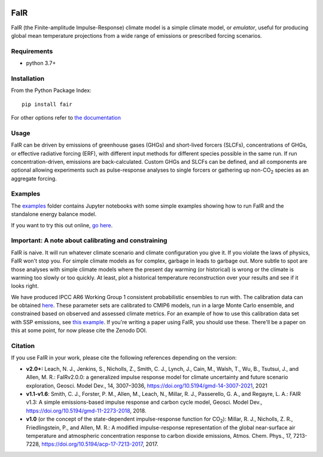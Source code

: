 .. image:: https://github.com/OMS-NetZero/FAIR/actions/workflows/checks.yml/badge.svg
   :target: https://github.com/OMS-NetZero/FAIR/actions

.. image:: https://mybinder.org/badge.svg
   :target: https://mybinder.org/v2/gh/OMS-NetZero/FAIR/master?filepath=examples/basic_run_example.ipynb

.. image:: https://readthedocs.org/projects/fair/badge/?version=latest
   :target: http://fair.readthedocs.io/en/latest/?badge=latest
   :alt: Documentation Status

.. image:: https://zenodo.org/badge/DOI/10.5281/zenodo.1247898.svg
   :target: https://doi.org/10.5281/zenodo.1247898

.. image:: https://codecov.io/gh/OMS-NetZero/FAIR/branch/master/graph/badge.svg
   :target: https://codecov.io/gh/OMS-NetZero/FAIR

.. image:: https://img.shields.io/pypi/v/fair
   :target: https://pypi.org/project/fair/


FaIR
====

FaIR (the Finite-amplitude Impulse-Response) climate model is a simple climate model, or *emulator*, useful for producing global mean temperature projections from a wide range of emissions or prescribed forcing scenarios.

Requirements
------------

- python 3.7+


Installation
------------

From the Python Package Index::

    pip install fair

For other options refer to `the documentation <https://fair.readthedocs.io/en/latest/install.html>`_

Usage
-----

FaIR can be driven by emissions of greenhouse gases (GHGs) and short-lived forcers (SLCFs), concentrations of GHGs, or effective radiative forcing (ERF), with different input methods for different species possible in the same run. If run concentration-driven, emissions are back-calculated. Custom GHGs and SLCFs can be defined, and all components are optional allowing experiments such as pulse-response analyses to single forcers or gathering up non-CO\ :sub:`2` species as an aggregate forcing.

Examples
--------

The `examples <examples/>`_ folder contains Jupyter notebooks with some simple examples showing how to run FaIR and the standalone energy balance model.

If you want to try this out online, `go here <https://mybinder.org/v2/gh/OMS-NetZero/FAIR/master?filepath=examples/basic_run_example.ipynb>`_.


Important: A note about calibrating and constraining
----------------------------------------------------

FaIR is naive. It will run whatever climate scenario and climate configuration you give it. If you violate the laws of physics, FaIR won't stop you. For simple climate models as for complex, garbage in leads to garbage out.  More subtle to spot are those analyses with simple climate models where the present day warming (or historical) is wrong or the climate is warming too slowly or too quickly. At least, plot a historical temperature reconstruction over your results and see if it looks right.

We have produced IPCC AR6 Working Group 1 consistent probabilistic ensembles to run with. The calibration data can be obtained `here <https://doi.org/10.5281/zenodo.7694879>`_. These parameter sets are calibrated to CMIP6 models, run in a large Monte Carlo ensemble, and constrained based on observed and assessed climate metrics. For an example of how to use this calibration data set with SSP emissions, see `this example <https://docs.fairmodel.net/en/latest/examples/calibrated_constrained_ensemble.html>`_. If you're writing a paper using FaIR, you should use these. There'll be a paper on this at some point, for now please cite the Zenodo DOI.

Citation
--------

If you use FaIR in your work, please cite the following references depending on the version:

- **v2.0+:** Leach, N. J., Jenkins, S., Nicholls, Z., Smith, C. J., Lynch, J., Cain, M., Walsh, T., Wu, B., Tsutsui, J., and Allen, M. R.: FaIRv2.0.0: a generalized impulse response model for climate uncertainty and future scenario exploration, Geosci. Model Dev., 14, 3007–3036, https://doi.org/10.5194/gmd-14-3007-2021, 2021
- **v1.1-v1.6**: Smith, C. J., Forster, P. M., Allen, M., Leach, N., Millar, R. J., Passerello, G. A., and Regayre, L. A.: FAIR v1.3: A simple emissions-based impulse response and carbon cycle model, Geosci. Model Dev., https://doi.org/10.5194/gmd-11-2273-2018, 2018.
- **v1.0** (or the concept of the state-dependent impulse-response function for CO\ :sub:`2`): Millar, R. J., Nicholls, Z. R., Friedlingstein, P., and Allen, M. R.: A modified impulse-response representation of the global near-surface air temperature and atmospheric concentration response to carbon dioxide emissions, Atmos. Chem. Phys., 17, 7213-7228, https://doi.org/10.5194/acp-17-7213-2017, 2017.

